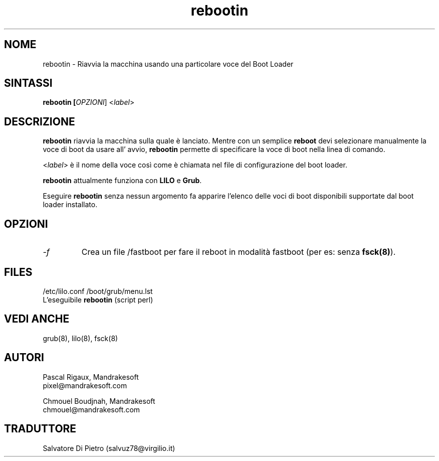 .TH rebootin 8 "03 Mar 2001" "Mandrakesoft" "Linux-Mandrake"
.IX rebootin
.SH NOME
rebootin \- Riavvia la macchina usando una particolare voce del Boot Loader
.SH SINTASSI
.B rebootin [\fIOPZIONI\fR] <\fIlabel\fP>
.SH DESCRIZIONE
\fBrebootin\fP riavvia la macchina sulla quale è lanciato. Mentre con un
semplice \fBreboot\fP devi selezionare manualmente la voce di boot da usare 
all' avvio, \fBrebootin\fP permette di specificare la voce di boot nella
linea di comando.
.PP
<\fIlabel\fP> è il nome della voce così come è chiamata nel file di
configurazione del boot loader.
.PP
\fBrebootin\fP attualmente funziona con \fBLILO\fP e \fBGrub\fP.
.PP
Eseguire \fBrebootin\fP senza nessun argomento fa apparire l'elenco delle
voci di boot disponibili supportate dal boot loader installato.
.SH OPZIONI
.TP
.I -f
Crea un file /fastboot per fare il reboot in modalità fastboot (per es: senza \fBfsck(8)\fP).
.SH FILES
/etc/lilo.conf
/boot/grub/menu.lst
.br
L'eseguibile \fBrebootin\fP (script perl)
.PP
.SH "VEDI ANCHE"
grub(8),
lilo(8),
fsck(8)
.SH AUTORI
Pascal Rigaux, Mandrakesoft
.br
pixel@mandrakesoft.com
.PP
Chmouel Boudjnah, Mandrakesoft
.br
chmouel@mandrakesoft.com

.SH TRADUTTORE
Salvatore Di Pietro (salvuz78@virgilio.it)
